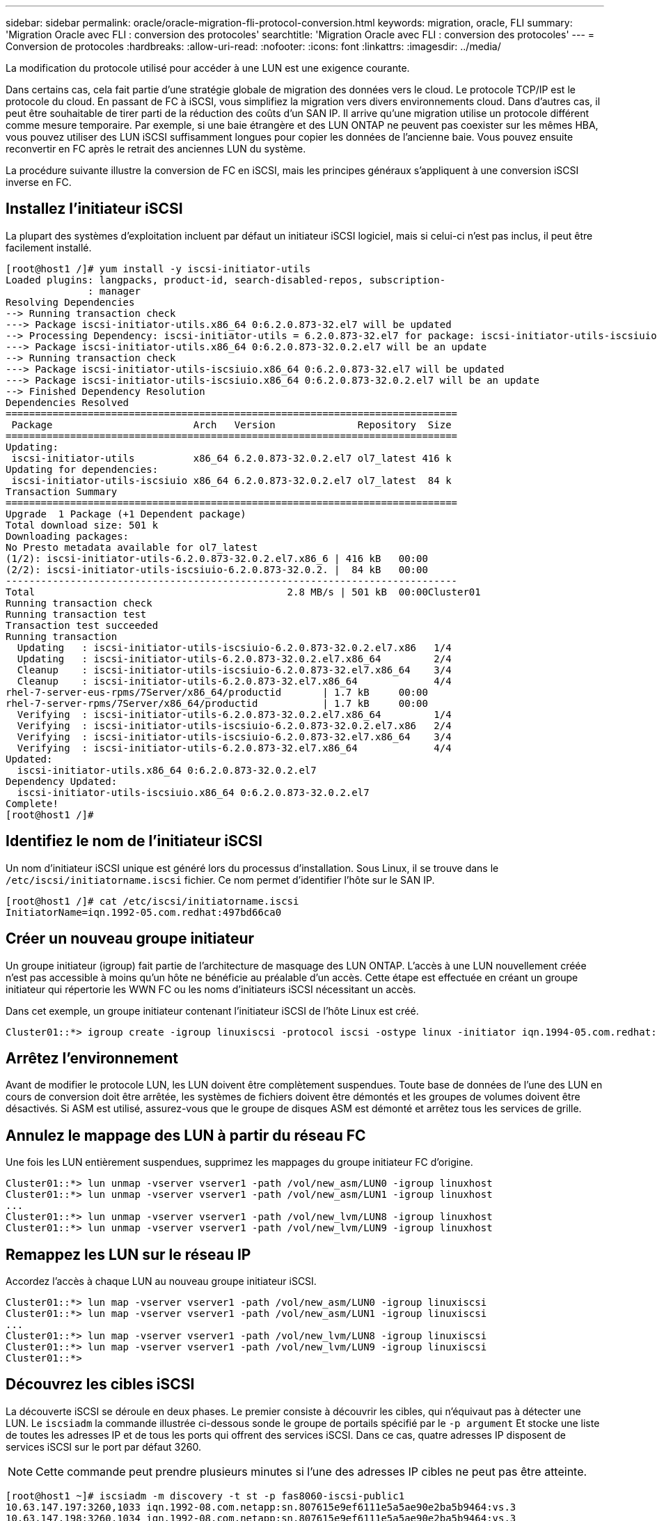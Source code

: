 ---
sidebar: sidebar 
permalink: oracle/oracle-migration-fli-protocol-conversion.html 
keywords: migration, oracle, FLI 
summary: 'Migration Oracle avec FLI : conversion des protocoles' 
searchtitle: 'Migration Oracle avec FLI : conversion des protocoles' 
---
= Conversion de protocoles
:hardbreaks:
:allow-uri-read: 
:nofooter: 
:icons: font
:linkattrs: 
:imagesdir: ../media/


[role="lead"]
La modification du protocole utilisé pour accéder à une LUN est une exigence courante.

Dans certains cas, cela fait partie d'une stratégie globale de migration des données vers le cloud. Le protocole TCP/IP est le protocole du cloud. En passant de FC à iSCSI, vous simplifiez la migration vers divers environnements cloud. Dans d'autres cas, il peut être souhaitable de tirer parti de la réduction des coûts d'un SAN IP. Il arrive qu'une migration utilise un protocole différent comme mesure temporaire. Par exemple, si une baie étrangère et des LUN ONTAP ne peuvent pas coexister sur les mêmes HBA, vous pouvez utiliser des LUN iSCSI suffisamment longues pour copier les données de l'ancienne baie. Vous pouvez ensuite reconvertir en FC après le retrait des anciennes LUN du système.

La procédure suivante illustre la conversion de FC en iSCSI, mais les principes généraux s'appliquent à une conversion iSCSI inverse en FC.



== Installez l'initiateur iSCSI

La plupart des systèmes d'exploitation incluent par défaut un initiateur iSCSI logiciel, mais si celui-ci n'est pas inclus, il peut être facilement installé.

....
[root@host1 /]# yum install -y iscsi-initiator-utils
Loaded plugins: langpacks, product-id, search-disabled-repos, subscription-
              : manager
Resolving Dependencies
--> Running transaction check
---> Package iscsi-initiator-utils.x86_64 0:6.2.0.873-32.el7 will be updated
--> Processing Dependency: iscsi-initiator-utils = 6.2.0.873-32.el7 for package: iscsi-initiator-utils-iscsiuio-6.2.0.873-32.el7.x86_64
---> Package iscsi-initiator-utils.x86_64 0:6.2.0.873-32.0.2.el7 will be an update
--> Running transaction check
---> Package iscsi-initiator-utils-iscsiuio.x86_64 0:6.2.0.873-32.el7 will be updated
---> Package iscsi-initiator-utils-iscsiuio.x86_64 0:6.2.0.873-32.0.2.el7 will be an update
--> Finished Dependency Resolution
Dependencies Resolved
=============================================================================
 Package                        Arch   Version              Repository  Size
=============================================================================
Updating:
 iscsi-initiator-utils          x86_64 6.2.0.873-32.0.2.el7 ol7_latest 416 k
Updating for dependencies:
 iscsi-initiator-utils-iscsiuio x86_64 6.2.0.873-32.0.2.el7 ol7_latest  84 k
Transaction Summary
=============================================================================
Upgrade  1 Package (+1 Dependent package)
Total download size: 501 k
Downloading packages:
No Presto metadata available for ol7_latest
(1/2): iscsi-initiator-utils-6.2.0.873-32.0.2.el7.x86_6 | 416 kB   00:00
(2/2): iscsi-initiator-utils-iscsiuio-6.2.0.873-32.0.2. |  84 kB   00:00
-----------------------------------------------------------------------------
Total                                           2.8 MB/s | 501 kB  00:00Cluster01
Running transaction check
Running transaction test
Transaction test succeeded
Running transaction
  Updating   : iscsi-initiator-utils-iscsiuio-6.2.0.873-32.0.2.el7.x86   1/4
  Updating   : iscsi-initiator-utils-6.2.0.873-32.0.2.el7.x86_64         2/4
  Cleanup    : iscsi-initiator-utils-iscsiuio-6.2.0.873-32.el7.x86_64    3/4
  Cleanup    : iscsi-initiator-utils-6.2.0.873-32.el7.x86_64             4/4
rhel-7-server-eus-rpms/7Server/x86_64/productid       | 1.7 kB     00:00
rhel-7-server-rpms/7Server/x86_64/productid           | 1.7 kB     00:00
  Verifying  : iscsi-initiator-utils-6.2.0.873-32.0.2.el7.x86_64         1/4
  Verifying  : iscsi-initiator-utils-iscsiuio-6.2.0.873-32.0.2.el7.x86   2/4
  Verifying  : iscsi-initiator-utils-iscsiuio-6.2.0.873-32.el7.x86_64    3/4
  Verifying  : iscsi-initiator-utils-6.2.0.873-32.el7.x86_64             4/4
Updated:
  iscsi-initiator-utils.x86_64 0:6.2.0.873-32.0.2.el7
Dependency Updated:
  iscsi-initiator-utils-iscsiuio.x86_64 0:6.2.0.873-32.0.2.el7
Complete!
[root@host1 /]#
....


== Identifiez le nom de l'initiateur iSCSI

Un nom d'initiateur iSCSI unique est généré lors du processus d'installation. Sous Linux, il se trouve dans le `/etc/iscsi/initiatorname.iscsi` fichier. Ce nom permet d'identifier l'hôte sur le SAN IP.

....
[root@host1 /]# cat /etc/iscsi/initiatorname.iscsi
InitiatorName=iqn.1992-05.com.redhat:497bd66ca0
....


== Créer un nouveau groupe initiateur

Un groupe initiateur (igroup) fait partie de l'architecture de masquage des LUN ONTAP. L'accès à une LUN nouvellement créée n'est pas accessible à moins qu'un hôte ne bénéficie au préalable d'un accès. Cette étape est effectuée en créant un groupe initiateur qui répertorie les WWN FC ou les noms d'initiateurs iSCSI nécessitant un accès.

Dans cet exemple, un groupe initiateur contenant l'initiateur iSCSI de l'hôte Linux est créé.

....
Cluster01::*> igroup create -igroup linuxiscsi -protocol iscsi -ostype linux -initiator iqn.1994-05.com.redhat:497bd66ca0
....


== Arrêtez l'environnement

Avant de modifier le protocole LUN, les LUN doivent être complètement suspendues. Toute base de données de l'une des LUN en cours de conversion doit être arrêtée, les systèmes de fichiers doivent être démontés et les groupes de volumes doivent être désactivés. Si ASM est utilisé, assurez-vous que le groupe de disques ASM est démonté et arrêtez tous les services de grille.



== Annulez le mappage des LUN à partir du réseau FC

Une fois les LUN entièrement suspendues, supprimez les mappages du groupe initiateur FC d'origine.

....
Cluster01::*> lun unmap -vserver vserver1 -path /vol/new_asm/LUN0 -igroup linuxhost
Cluster01::*> lun unmap -vserver vserver1 -path /vol/new_asm/LUN1 -igroup linuxhost
...
Cluster01::*> lun unmap -vserver vserver1 -path /vol/new_lvm/LUN8 -igroup linuxhost
Cluster01::*> lun unmap -vserver vserver1 -path /vol/new_lvm/LUN9 -igroup linuxhost
....


== Remappez les LUN sur le réseau IP

Accordez l'accès à chaque LUN au nouveau groupe initiateur iSCSI.

....
Cluster01::*> lun map -vserver vserver1 -path /vol/new_asm/LUN0 -igroup linuxiscsi
Cluster01::*> lun map -vserver vserver1 -path /vol/new_asm/LUN1 -igroup linuxiscsi
...
Cluster01::*> lun map -vserver vserver1 -path /vol/new_lvm/LUN8 -igroup linuxiscsi
Cluster01::*> lun map -vserver vserver1 -path /vol/new_lvm/LUN9 -igroup linuxiscsi
Cluster01::*>
....


== Découvrez les cibles iSCSI

La découverte iSCSI se déroule en deux phases. Le premier consiste à découvrir les cibles, qui n'équivaut pas à détecter une LUN. Le `iscsiadm` la commande illustrée ci-dessous sonde le groupe de portails spécifié par le `-p argument` Et stocke une liste de toutes les adresses IP et de tous les ports qui offrent des services iSCSI. Dans ce cas, quatre adresses IP disposent de services iSCSI sur le port par défaut 3260.


NOTE: Cette commande peut prendre plusieurs minutes si l'une des adresses IP cibles ne peut pas être atteinte.

....
[root@host1 ~]# iscsiadm -m discovery -t st -p fas8060-iscsi-public1
10.63.147.197:3260,1033 iqn.1992-08.com.netapp:sn.807615e9ef6111e5a5ae90e2ba5b9464:vs.3
10.63.147.198:3260,1034 iqn.1992-08.com.netapp:sn.807615e9ef6111e5a5ae90e2ba5b9464:vs.3
172.20.108.203:3260,1030 iqn.1992-08.com.netapp:sn.807615e9ef6111e5a5ae90e2ba5b9464:vs.3
172.20.108.202:3260,1029 iqn.1992-08.com.netapp:sn.807615e9ef6111e5a5ae90e2ba5b9464:vs.3
....


== Découverte des LUN iSCSI

Une fois les cibles iSCSI détectées, redémarrez le service iSCSI pour découvrir les LUN iSCSI disponibles et construire les périphériques associés tels que les périphériques multivoies ou ASMlib.

....
[root@host1 ~]# service iscsi restart
Redirecting to /bin/systemctl restart  iscsi.service
....


== Redémarrez l'environnement

Redémarrez l'environnement en réactivant les groupes de volumes, en remontant les systèmes de fichiers, en redémarrant les services RAC, etc. Par mesure de précaution, NetApp vous recommande de redémarrer le serveur une fois le processus de conversion terminé afin de vous assurer que tous les fichiers de configuration sont corrects et que tous les périphériques obsolètes sont supprimés.

Attention : avant de redémarrer un hôte, assurez-vous que toutes les entrées dans `/etc/fstab` Les ressources SAN migrées de cette référence sont commentées. Si cette étape n'est pas effectuée et qu'il y a des problèmes avec l'accès aux LUN, le système d'exploitation ne s'amorce pas. Ce problème n'endommage pas les données. Cependant, il peut être très peu commode de démarrer en mode de secours ou un mode similaire et correct `/etc/fstab` Afin que le système d'exploitation puisse être démarré pour permettre aux efforts de dépannage de commencer.
